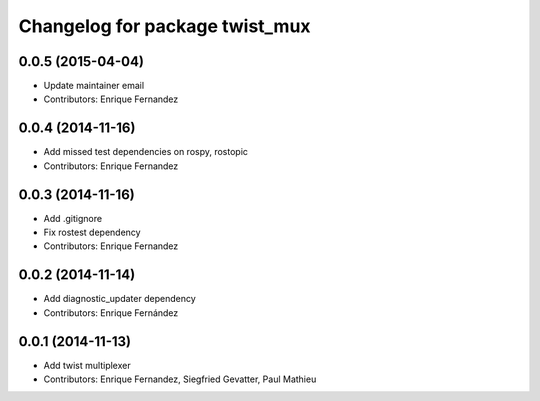 ^^^^^^^^^^^^^^^^^^^^^^^^^^^^^^^
Changelog for package twist_mux
^^^^^^^^^^^^^^^^^^^^^^^^^^^^^^^

0.0.5 (2015-04-04)
------------------
* Update maintainer email
* Contributors: Enrique Fernandez

0.0.4 (2014-11-16)
------------------
* Add missed test dependencies on rospy, rostopic
* Contributors: Enrique Fernandez

0.0.3 (2014-11-16)
------------------
* Add .gitignore
* Fix rostest dependency
* Contributors: Enrique Fernandez

0.0.2 (2014-11-14)
------------------
* Add diagnostic_updater dependency
* Contributors: Enrique Fernández

0.0.1 (2014-11-13)
------------------
* Add twist multiplexer
* Contributors: Enrique Fernandez, Siegfried Gevatter, Paul Mathieu
